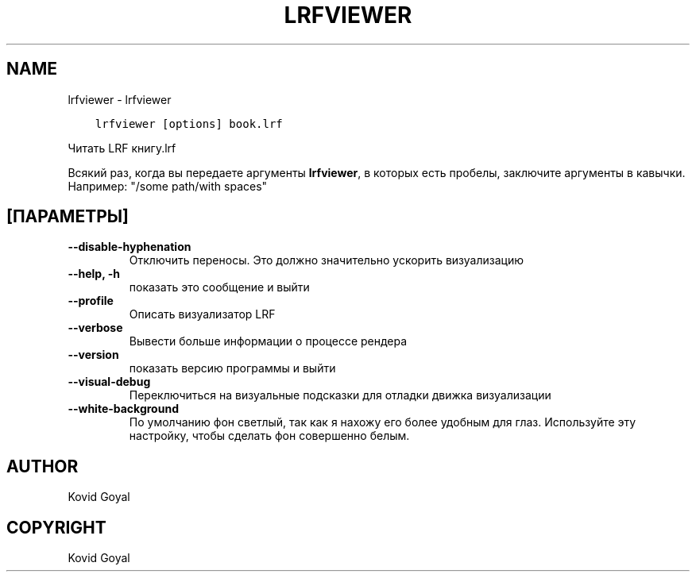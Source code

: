 .\" Man page generated from reStructuredText.
.
.TH "LRFVIEWER" "1" "мая 27, 2018" "3.24.2" "calibre"
.SH NAME
lrfviewer \- lrfviewer
.
.nr rst2man-indent-level 0
.
.de1 rstReportMargin
\\$1 \\n[an-margin]
level \\n[rst2man-indent-level]
level margin: \\n[rst2man-indent\\n[rst2man-indent-level]]
-
\\n[rst2man-indent0]
\\n[rst2man-indent1]
\\n[rst2man-indent2]
..
.de1 INDENT
.\" .rstReportMargin pre:
. RS \\$1
. nr rst2man-indent\\n[rst2man-indent-level] \\n[an-margin]
. nr rst2man-indent-level +1
.\" .rstReportMargin post:
..
.de UNINDENT
. RE
.\" indent \\n[an-margin]
.\" old: \\n[rst2man-indent\\n[rst2man-indent-level]]
.nr rst2man-indent-level -1
.\" new: \\n[rst2man-indent\\n[rst2man-indent-level]]
.in \\n[rst2man-indent\\n[rst2man-indent-level]]u
..
.INDENT 0.0
.INDENT 3.5
.sp
.nf
.ft C
lrfviewer [options] book.lrf
.ft P
.fi
.UNINDENT
.UNINDENT
.sp
Читать LRF книгу.lrf
.sp
Всякий раз, когда вы передаете аргументы \fBlrfviewer\fP, в которых есть пробелы, заключите аргументы в кавычки. Например:  "/some path/with spaces"
.SH [ПАРАМЕТРЫ]
.INDENT 0.0
.TP
.B \-\-disable\-hyphenation
Отключить переносы. Это должно значительно ускорить визуализацию
.UNINDENT
.INDENT 0.0
.TP
.B \-\-help, \-h
показать это сообщение и выйти
.UNINDENT
.INDENT 0.0
.TP
.B \-\-profile
Описать визуализатор LRF
.UNINDENT
.INDENT 0.0
.TP
.B \-\-verbose
Вывести больше информации о процессе рендера
.UNINDENT
.INDENT 0.0
.TP
.B \-\-version
показать версию программы и выйти
.UNINDENT
.INDENT 0.0
.TP
.B \-\-visual\-debug
Переключиться на визуальные подсказки для отладки движка визуализации
.UNINDENT
.INDENT 0.0
.TP
.B \-\-white\-background
По умолчанию фон светлый, так как я нахожу его более удобным для глаз. Используйте эту настройку, чтобы сделать фон совершенно белым.
.UNINDENT
.SH AUTHOR
Kovid Goyal
.SH COPYRIGHT
Kovid Goyal
.\" Generated by docutils manpage writer.
.
